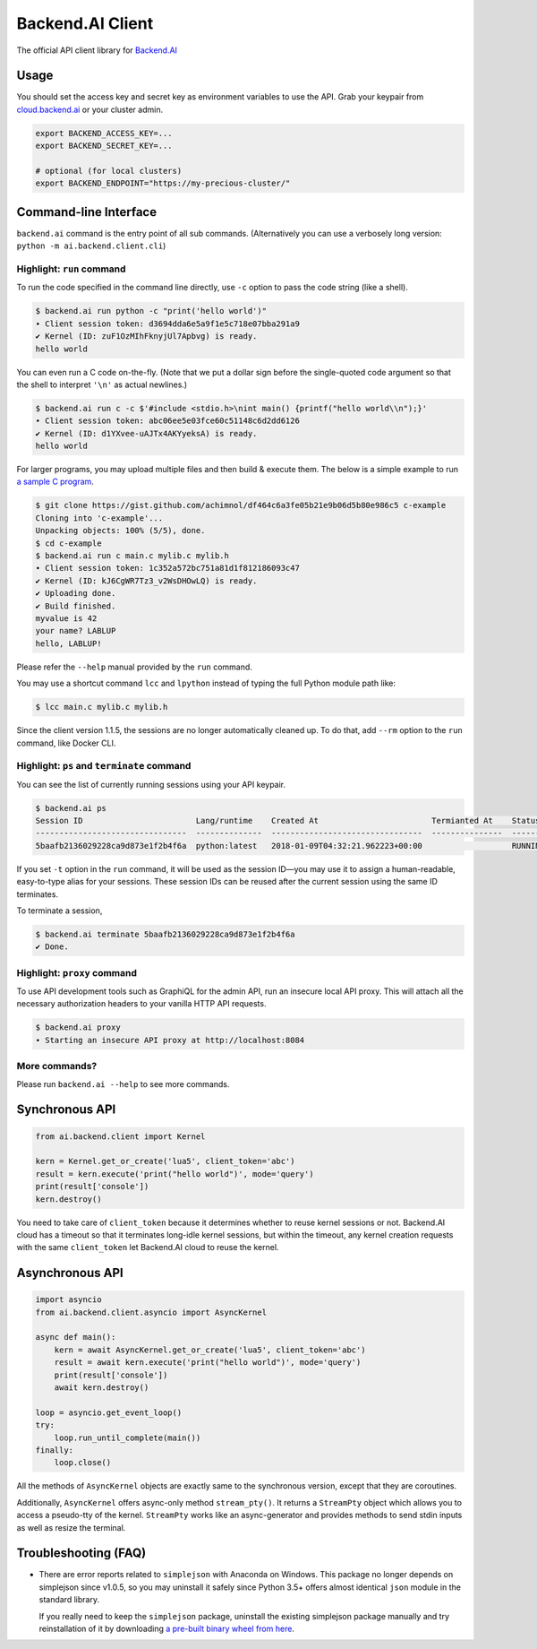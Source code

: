 Backend.AI Client
=================

.. image:: https://badge.fury.io/py/backend.ai-client.svg
   :target: https://badge.fury.io/py/backend.ai-client
   :alt: PyPI version

.. image:: https://img.shields.io/pypi/pyversions/backend.ai-client.svg
   :target: https://pypi.org/project/backend.ai-client/
   :alt: Python Versions

.. image:: https://travis-ci.org/lablup/backend.ai-client-py.svg?branch=master
   :target: https://travis-ci.org/lablup/backend.ai-client-py
   :alt: Build Status (Linux)

.. image:: https://ci.appveyor.com/api/projects/status/5h6r1cmbx2965yn1/branch/master?svg=true
   :target: https://ci.appveyor.com/project/lablup/backend.ai-client-py/branch/master
   :alt: Build Status (Windows)

.. image:: https://codecov.io/gh/lablup/backend.ai-client-py/branch/master/graph/badge.svg
   :target: https://codecov.io/gh/lablup/backend.ai-client-py
   :alt: Code Coverage

The official API client library for `Backend.AI <https://backend.ai>`_

Usage
-----

You should set the access key and secret key as environment variables to use the API.
Grab your keypair from `cloud.backend.ai <https://cloud.backend.ai>`_ or your cluster
admin.

.. code-block:: sh

   export BACKEND_ACCESS_KEY=...
   export BACKEND_SECRET_KEY=...

   # optional (for local clusters)
   export BACKEND_ENDPOINT="https://my-precious-cluster/"


Command-line Interface
----------------------

``backend.ai`` command is the entry point of all sub commands.
(Alternatively you can use a verbosely long version: ``python -m
ai.backend.client.cli``)

Highlight: ``run`` command
~~~~~~~~~~~~~~~~~~~~~~~~~~

To run the code specified in the command line directly,
use ``-c`` option to pass the code string (like a shell).

.. code-block:: console

   $ backend.ai run python -c "print('hello world')"
   ∙ Client session token: d3694dda6e5a9f1e5c718e07bba291a9
   ✔ Kernel (ID: zuF1OzMIhFknyjUl7Apbvg) is ready.
   hello world

You can even run a C code on-the-fly. (Note that we put a dollar sign before
the single-quoted code argument so that the shell to interpret ``'\n'`` as
actual newlines.)

.. code-block:: console

   $ backend.ai run c -c $'#include <stdio.h>\nint main() {printf("hello world\\n");}'
   ∙ Client session token: abc06ee5e03fce60c51148c6d2dd6126
   ✔ Kernel (ID: d1YXvee-uAJTx4AKYyeksA) is ready.
   hello world

For larger programs, you may upload multiple files and then build & execute
them.  The below is a simple example to run `a sample C program
<https://gist.github.com/achimnol/df464c6a3fe05b21e9b06d5b80e986c5>`_.

.. code-block:: console

   $ git clone https://gist.github.com/achimnol/df464c6a3fe05b21e9b06d5b80e986c5 c-example
   Cloning into 'c-example'...
   Unpacking objects: 100% (5/5), done.
   $ cd c-example
   $ backend.ai run c main.c mylib.c mylib.h
   ∙ Client session token: 1c352a572bc751a81d1f812186093c47
   ✔ Kernel (ID: kJ6CgWR7Tz3_v2WsDHOwLQ) is ready.
   ✔ Uploading done.
   ✔ Build finished.
   myvalue is 42
   your name? LABLUP
   hello, LABLUP!

Please refer the ``--help`` manual provided by the ``run`` command.

You may use a shortcut command ``lcc`` and ``lpython`` instead of typing the full
Python module path like:

.. code-block:: console

   $ lcc main.c mylib.c mylib.h
   
Since the client version 1.1.5, the sessions are no longer automatically cleaned up.
To do that, add ``--rm`` option to the ``run`` command, like Docker CLI.

Highlight: ``ps`` and ``terminate`` command
~~~~~~~~~~~~~~~~~~~~~~~~~~~~~~~~~~~~~~~~~~~

You can see the list of currently running sessions using your API keypair.

.. code-block:: console

   $ backend.ai ps
   Session ID                        Lang/runtime    Created At                        Termianted At    Status      Memory Slot    CPU Slot    GPU Slot
   --------------------------------  --------------  --------------------------------  ---------------  --------  -------------  ----------  ----------
   5baafb2136029228ca9d873e1f2b4f6a  python:latest   2018-01-09T04:32:21.962223+00:00                   RUNNING            1024           1           0

If you set ``-t`` option in the ``run`` command, it will be used as the session ID—you may use it to assign a human-readable, easy-to-type alias for your sessions.
These session IDs can be reused after the current session using the same ID terminates.

To terminate a session,

.. code-block:: console

   $ backend.ai terminate 5baafb2136029228ca9d873e1f2b4f6a
   ✔ Done.

Highlight: ``proxy`` command
~~~~~~~~~~~~~~~~~~~~~~~~~~~~

To use API development tools such as GraphiQL for the admin API, run an insecure
local API proxy.  This will attach all the necessary authorization headers to your
vanilla HTTP API requests.

.. code-block:: console

   $ backend.ai proxy
   ∙ Starting an insecure API proxy at http://localhost:8084

More commands?
~~~~~~~~~~~~~~

Please run ``backend.ai --help`` to see more commands.


Synchronous API
---------------

.. code-block:: python

   from ai.backend.client import Kernel

   kern = Kernel.get_or_create('lua5', client_token='abc')
   result = kern.execute('print("hello world")', mode='query')
   print(result['console'])
   kern.destroy()

You need to take care of ``client_token`` because it determines whether to
reuse kernel sessions or not.
Backend.AI cloud has a timeout so that it terminates long-idle kernel sessions,
but within the timeout, any kernel creation requests with the same ``client_token``
let Backend.AI cloud to reuse the kernel.

Asynchronous API
----------------

.. code-block:: python

   import asyncio
   from ai.backend.client.asyncio import AsyncKernel

   async def main():
       kern = await AsyncKernel.get_or_create('lua5', client_token='abc')
       result = await kern.execute('print("hello world")', mode='query')
       print(result['console'])
       await kern.destroy()

   loop = asyncio.get_event_loop()
   try:
       loop.run_until_complete(main())
   finally:
       loop.close()

All the methods of ``AsyncKernel`` objects are exactly same to the synchronous version,
except that they are coroutines.

Additionally, ``AsyncKernel`` offers async-only method ``stream_pty()``.
It returns a ``StreamPty`` object which allows you to access a pseudo-tty of the kernel.
``StreamPty`` works like an async-generator and provides methods to send stdin inputs
as well as resize the terminal.


Troubleshooting (FAQ)
---------------------

* There are error reports related to ``simplejson`` with Anaconda on Windows.
  This package no longer depends on simplejson since v1.0.5, so you may uninstall it
  safely since Python 3.5+ offers almost identical ``json`` module in the standard
  library.

  If you really need to keep the ``simplejson`` package, uninstall the existing
  simplejson package manually and try reinstallation of it by downloading `a
  pre-built binary wheel from here
  <https://www.lfd.uci.edu/%7Egohlke/pythonlibs/#simplejson>`_.
